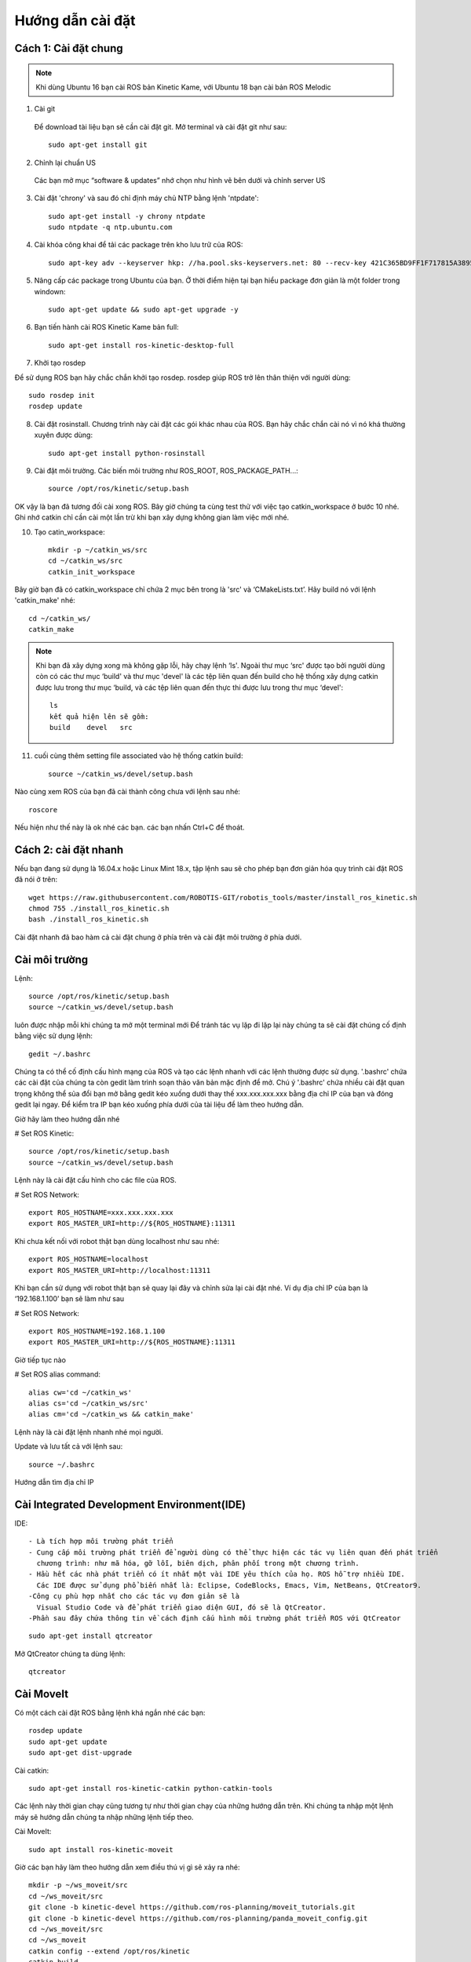 Hướng dẫn cài đặt
=================

Cách 1: Cài đặt chung
---------------------

.. note:: Khi dùng Ubuntu 16 bạn cài ROS bản Kinetic Kame, với Ubuntu 18 bạn cài bản ROS Melodic

1. Cài git

 Để download tài liệu bạn sẽ cần cài đặt git. Mở terminal và cài đặt git như sau::  

    sudo apt-get install git

2. Chỉnh lại chuẩn US

 Các bạn mở mục “software & updates” nhớ chọn như hình vẽ bên dưới và chỉnh server US
 
.. image:: paren_introduction/images/anh4.png
   :width: 300px

3. Cài đặt 'chrony' và sau đó chỉ định máy chủ NTP bằng lệnh 'ntpdate'::

    sudo apt-get install -y chrony ntpdate 
    sudo ntpdate -q ntp.ubuntu.com 
  
4. Cài khóa công khai để tải các package trên kho lưu trữ của ROS::

    sudo apt-key adv --keyserver hkp: //ha.pool.sks-keyservers.net: 80 --recv-key 421C365BD9FF1F717815A3895523BAEEB01FA116
	
5. Nâng cấp các package trong Ubuntu của bạn. Ở thời điểm hiện tại bạn hiểu package đơn giản là một folder trong windown::

    sudo apt-get update && sudo apt-get upgrade -y 
	
6. Bạn tiến hành cài ROS Kinetic Kame bản full::
    
	sudo apt-get install ros-kinetic-desktop-full 
	
7. Khởi tạo rosdep

Để sử dụng ROS bạn hãy chắc chắn khởi tạo rosdep. rosdep giúp ROS trở lên thân thiện với người dùng::
	  
      sudo rosdep init
      rosdep update

8. Cài đặt rosinstall. Chương trình này cài đặt các gói khác nhau của ROS. Bạn hãy chắc chắn cài nó vì nó khá thường xuyên được dùng::

      sudo apt-get install python-rosinstall 

9. Cài đặt môi trường. Các biến  môi trường như ROS_ROOT, ROS_PACKAGE_PATH...::
  
      source /opt/ros/kinetic/setup.bash 
	  
OK vậy là bạn đã tương đối cài xong ROS. Bây giờ chúng ta cùng test thử với việc tạo catkin_workspace ở bước 10 nhé. Ghi nhớ catkin chỉ cần cài một lần trừ khi bạn xây dựng không gian làm việc mới nhé.

10. Tạo catin_workspace::

       mkdir -p ~/catkin_ws/src
       cd ~/catkin_ws/src
       catkin_init_workspace 

Bây giờ bạn đã có catkin_workspace chỉ chứa 2 mục bên trong là 'src' và ‘CMakeLists.txt’. Hãy build nó với lệnh 'catkin_make' nhé::
	  
       cd ~/catkin_ws/
       catkin_make 
		
.. note:: Khi bạn đã xây dựng xong mà không gặp lỗi, hãy chạy lệnh ‘ls'.
          Ngoài thư mục ‘src' được tạo bởi người dùng còn có các thư mục ‘build' và thư mục 'devel' là các tệp liên quan đến build cho hệ thống xây dựng catkin được lưu trong thư mục ‘build, và các tệp liên quan đến thực thi được lưu trong thư mục ‘devel'::
		   
		   ls
		   kết quả hiện lên sẽ gồm:
		   build    devel   src 
		   
11. cuối cùng thêm setting file associated vào hệ thống catkin build::
 
           source ~/catkin_ws/devel/setup.bash 
		   
Nào cùng xem ROS của bạn đã cài thành công chưa với lệnh sau nhé::

    roscore 
	
.. image:: paren_introduction/images/anh5.png
   :width: 300px
   
Nếu hiện như thế này là ok nhé các bạn. các bạn nhấn Ctrl+C để thoát.


		   

         



Cách 2: cài đặt nhanh
---------------------

Nếu bạn đang sử dụng là 16.04.x hoặc Linux Mint 18.x, tập lệnh sau sẽ cho phép bạn đơn giản hóa quy trình cài đặt ROS đã nói ở trên::

  wget https://raw.githubusercontent.com/ROBOTIS-GIT/robotis_tools/master/install_ros_kinetic.sh
  chmod 755 ./install_ros_kinetic.sh 
  bash ./install_ros_kinetic.sh 
  
Cài đặt nhanh đã bao hàm cả cài đặt chung ở phía trên và cài đặt môi trường ở phía dưới.

Cài môi trường
--------------
Lệnh::

 source /opt/ros/kinetic/setup.bash
 source ~/catkin_ws/devel/setup.bash 

luôn được nhập mỗi khi chúng ta mở một terminal mới
Để tránh tác vụ lặp đi lặp lại này chúng ta sẽ cài đặt chúng cố định bằng việc sử dụng lệnh::

 gedit ~/.bashrc 
 
Chúng ta có thể cố định cấu hình mạng của ROS và tạo các lệnh nhanh với các lệnh thường được sử dụng.
'.bashrc' chứa các cài đặt của chúng ta còn gedit làm trình soạn thảo văn bản mặc định để mở. Chú ý '.bashrc' 
chứa nhiều cài đặt quan trọng không thể sủa đổi bạn mở bằng gedit kéo xuống dưới thay thế xxx.xxx.xxx.xxx bằng địa chỉ IP của bạn và đóng gedit lại ngay. Để kiểm tra IP bạn kéo xuống phía dưới của tài liệu để làm theo hướng dẫn.

Giờ hãy làm theo hướng dẫn nhé

# Set ROS Kinetic::
 
   source /opt/ros/kinetic/setup.bash
   source ~/catkin_ws/devel/setup.bash

Lệnh này là cài đặt cấu hình cho các file của ROS.

# Set ROS Network::

   export ROS_HOSTNAME=xxx.xxx.xxx.xxx 
   export ROS_MASTER_URI=http://${ROS_HOSTNAME}:11311

Khi chưa kết nối với robot thật bạn dùng localhost như sau nhé::

 export ROS_HOSTNAME=localhost
 export ROS_MASTER_URI=http://localhost:11311

Khi bạn cần sử dụng với robot thật bạn sẽ quay lại đây và chỉnh sửa lại cài đặt nhé. Ví dụ địa chỉ IP của bạn là  ‘192.168.1.100’ bạn sẽ làm như sau

# Set ROS Network::

 export ROS_HOSTNAME=192.168.1.100 
 export ROS_MASTER_URI=http://${ROS_HOSTNAME}:11311 
 
Giờ tiếp tục nào

# Set ROS alias command::

 alias cw='cd ~/catkin_ws'
 alias cs='cd ~/catkin_ws/src'
 alias cm='cd ~/catkin_ws && catkin_make' 

Lệnh này là cài đặt lệnh nhanh nhé mọi người.

Update và lưu tất cả với lệnh sau::

 source ~/.bashrc 

Hướng dẫn tìm địa chỉ IP

.. image:: paren_introduction/images/anh6.png
   :width: 300px
 
.. image:: paren_introduction/images/anh7.png
   :width: 300px
   
Cài Integrated Development Environment(IDE)
-------------------------------------------

IDE::

 - Là tích hợp môi trường phát triển
 - Cung cấp môi trường phát triển để người dùng có thể thực hiện các tác vụ liên quan đến phát triển 
   chương trình: như mã hóa, gỡ lỗi, biên dịch, phân phối trong một chương trình.
 - Hầu hết các nhà phát triển có ít nhất một vài IDE yêu thích của họ. ROS hỗ trợ nhiều IDE. 
   Các IDE được sử dụng phổ biến nhất là: Eclipse, CodeBlocks, Emacs, Vim, NetBeans, QtCreator9.
 -Công cụ phù hợp nhất cho các tác vụ đơn giản sẽ là 
   Visual Studio Code và để phát triển giao diện GUI, đó sẽ là QtCreator. 
 -Phần sau đây chứa thông tin về cách định cấu hình môi trường phát triển ROS với QtCreator
 
::

 sudo apt-get install qtcreator 
 
Mở QtCreator chúng ta dùng lệnh::
 
 qtcreator 


Cài MoveIt
----------

Có một cách cài đặt ROS bằng lệnh khá ngắn nhé các bạn::
 
  rosdep update
  sudo apt-get update
  sudo apt-get dist-upgrade
  
Cài catkin::

 sudo apt-get install ros-kinetic-catkin python-catkin-tools
 
Các lệnh này thời gian chạy cũng tương tự như thời gian chạy của những hướng dẫn trên. Khi chúng ta nhập một lệnh máy sẽ hướng dẫn chúng ta nhập những lệnh tiếp theo.

Cài MoveIt::

 sudo apt install ros-kinetic-moveit
 
Giờ các bạn hãy làm theo hướng dẫn xem điều thú vị gì sẽ xảy ra nhé::

 mkdir -p ~/ws_moveit/src
 cd ~/ws_moveit/src
 git clone -b kinetic-devel https://github.com/ros-planning/moveit_tutorials.git
 git clone -b kinetic-devel https://github.com/ros-planning/panda_moveit_config.git
 cd ~/ws_moveit/src
 cd ~/ws_moveit
 catkin config --extend /opt/ros/kinetic
 catkin build
 source ~/ws_moveit/devel/setup.bash
 echo 'source ~/ws_moveit/devel/setup.bash' >> ~/.bashrc
 roslaunch panda_moveit_config demo.launch rviz_tutorial:=true
 
.. image:: paren_introduction/images/anh10.png
   :width: 600px

Bạn thấy một không gian cho robot của bạn như trên

* Trong tab Hiển thị RViz, nhấn ADD:
* Từ thư mục moveit_ros_visualization, hãy chọn MotionPlanning. Nhấn OK".

.. image:: paren_introduction/images/anh9.png
   :width: 300px
   
Bạn sẽ thấy hình robot pan_da hiện ra. Qủa thật quá thú vị phải không các bạn.

.. image:: paren_introduction/images/anh8.png
   :width: 600px
   
Những lệnh trên tôi sẽ giải thích chi tiết cho các bạn ở những phần sau. Giờ các bạn hãy thỏa sức mày mò để xem các chức năng trên RViz đi nào.